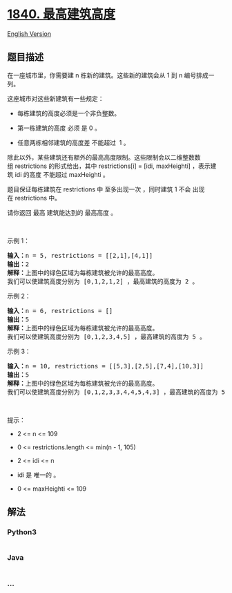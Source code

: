 * [[https://leetcode-cn.com/problems/maximum-building-height][1840.
最高建筑高度]]
  :PROPERTIES:
  :CUSTOM_ID: 最高建筑高度
  :END:
[[./solution/1800-1899/1840.Maximum Building Height/README_EN.org][English
Version]]

** 题目描述
   :PROPERTIES:
   :CUSTOM_ID: 题目描述
   :END:

#+begin_html
  <!-- 这里写题目描述 -->
#+end_html

#+begin_html
  <p>
#+end_html

在一座城市里，你需要建 n 栋新的建筑。这些新的建筑会从 1 到
n 编号排成一列。

#+begin_html
  </p>
#+end_html

#+begin_html
  <p>
#+end_html

这座城市对这些新建筑有一些规定：

#+begin_html
  </p>
#+end_html

#+begin_html
  <ul>
#+end_html

#+begin_html
  <li>
#+end_html

每栋建筑的高度必须是一个非负整数。

#+begin_html
  </li>
#+end_html

#+begin_html
  <li>
#+end_html

第一栋建筑的高度 必须 是 0 。

#+begin_html
  </li>
#+end_html

#+begin_html
  <li>
#+end_html

任意两栋相邻建筑的高度差 不能超过  1 。

#+begin_html
  </li>
#+end_html

#+begin_html
  </ul>
#+end_html

#+begin_html
  <p>
#+end_html

除此以外，某些建筑还有额外的最高高度限制。这些限制会以二维整数数组 restrictions 的形式给出，其中 restrictions[i]
= [idi, maxHeighti] ，表示建筑 idi 的高度 不能超过 maxHeighti 。

#+begin_html
  </p>
#+end_html

#+begin_html
  <p>
#+end_html

题目保证每栋建筑在 restrictions 中 至多出现一次 ，同时建筑
1 不会 出现在 restrictions 中。

#+begin_html
  </p>
#+end_html

#+begin_html
  <p>
#+end_html

请你返回 最高 建筑能达到的 最高高度 。

#+begin_html
  </p>
#+end_html

#+begin_html
  <p>
#+end_html

 

#+begin_html
  </p>
#+end_html

#+begin_html
  <p>
#+end_html

示例 1：

#+begin_html
  </p>
#+end_html

#+begin_html
  <pre>
  <b>输入：</b>n = 5, restrictions = [[2,1],[4,1]]
  <b>输出：</b>2
  <b>解释：</b>上图中的绿色区域为每栋建筑被允许的最高高度。
  我们可以使建筑高度分别为 [0,1,2,1,2] ，最高建筑的高度为 2 。</pre>
#+end_html

#+begin_html
  <p>
#+end_html

示例 2：

#+begin_html
  </p>
#+end_html

#+begin_html
  <pre>
  <b>输入：</b>n = 6, restrictions = []
  <b>输出：</b>5
  <b>解释：</b>上图中的绿色区域为每栋建筑被允许的最高高度。
  我们可以使建筑高度分别为 [0,1,2,3,4,5] ，最高建筑的高度为 5 。
  </pre>
#+end_html

#+begin_html
  <p>
#+end_html

示例 3：

#+begin_html
  </p>
#+end_html

#+begin_html
  <pre>
  <b>输入：</b>n = 10, restrictions = [[5,3],[2,5],[7,4],[10,3]]
  <b>输出：</b>5
  <b>解释：</b>上图中的绿色区域为每栋建筑被允许的最高高度。
  我们可以使建筑高度分别为 [0,1,2,3,3,4,4,5,4,3] ，最高建筑的高度为 5 。
  </pre>
#+end_html

#+begin_html
  <p>
#+end_html

 

#+begin_html
  </p>
#+end_html

#+begin_html
  <p>
#+end_html

提示：

#+begin_html
  </p>
#+end_html

#+begin_html
  <ul>
#+end_html

#+begin_html
  <li>
#+end_html

2 <= n <= 109

#+begin_html
  </li>
#+end_html

#+begin_html
  <li>
#+end_html

0 <= restrictions.length <= min(n - 1, 105)

#+begin_html
  </li>
#+end_html

#+begin_html
  <li>
#+end_html

2 <= idi <= n

#+begin_html
  </li>
#+end_html

#+begin_html
  <li>
#+end_html

idi 是 唯一的 。

#+begin_html
  </li>
#+end_html

#+begin_html
  <li>
#+end_html

0 <= maxHeighti <= 109

#+begin_html
  </li>
#+end_html

#+begin_html
  </ul>
#+end_html

** 解法
   :PROPERTIES:
   :CUSTOM_ID: 解法
   :END:

#+begin_html
  <!-- 这里可写通用的实现逻辑 -->
#+end_html

#+begin_html
  <!-- tabs:start -->
#+end_html

*** *Python3*
    :PROPERTIES:
    :CUSTOM_ID: python3
    :END:

#+begin_html
  <!-- 这里可写当前语言的特殊实现逻辑 -->
#+end_html

#+begin_src python
#+end_src

*** *Java*
    :PROPERTIES:
    :CUSTOM_ID: java
    :END:

#+begin_html
  <!-- 这里可写当前语言的特殊实现逻辑 -->
#+end_html

#+begin_src java
#+end_src

*** *...*
    :PROPERTIES:
    :CUSTOM_ID: section
    :END:
#+begin_example
#+end_example

#+begin_html
  <!-- tabs:end -->
#+end_html
